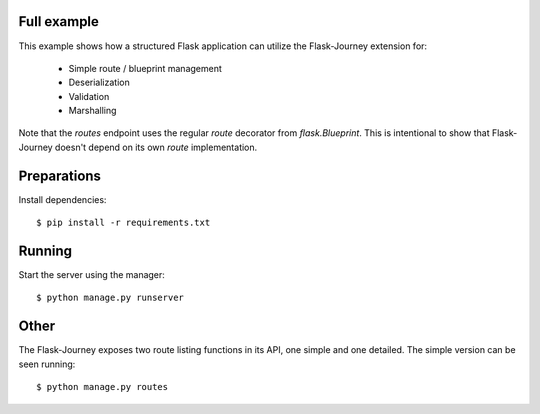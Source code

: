 Full example
------------

This example shows how a structured Flask application can utilize the Flask-Journey extension for:

 - Simple route / blueprint management
 - Deserialization
 - Validation
 - Marshalling


Note that the `routes` endpoint uses the regular `route` decorator from `flask.Blueprint`. This is intentional to show that Flask-Journey doesn't depend on its own `route` implementation.


Preparations
------------

Install dependencies::

$ pip install -r requirements.txt


Running
-------

Start the server using the manager::

$ python manage.py runserver


Other
-----
The Flask-Journey exposes two route listing functions in its API, one simple and one detailed. The simple version can be seen running::

$ python manage.py routes
